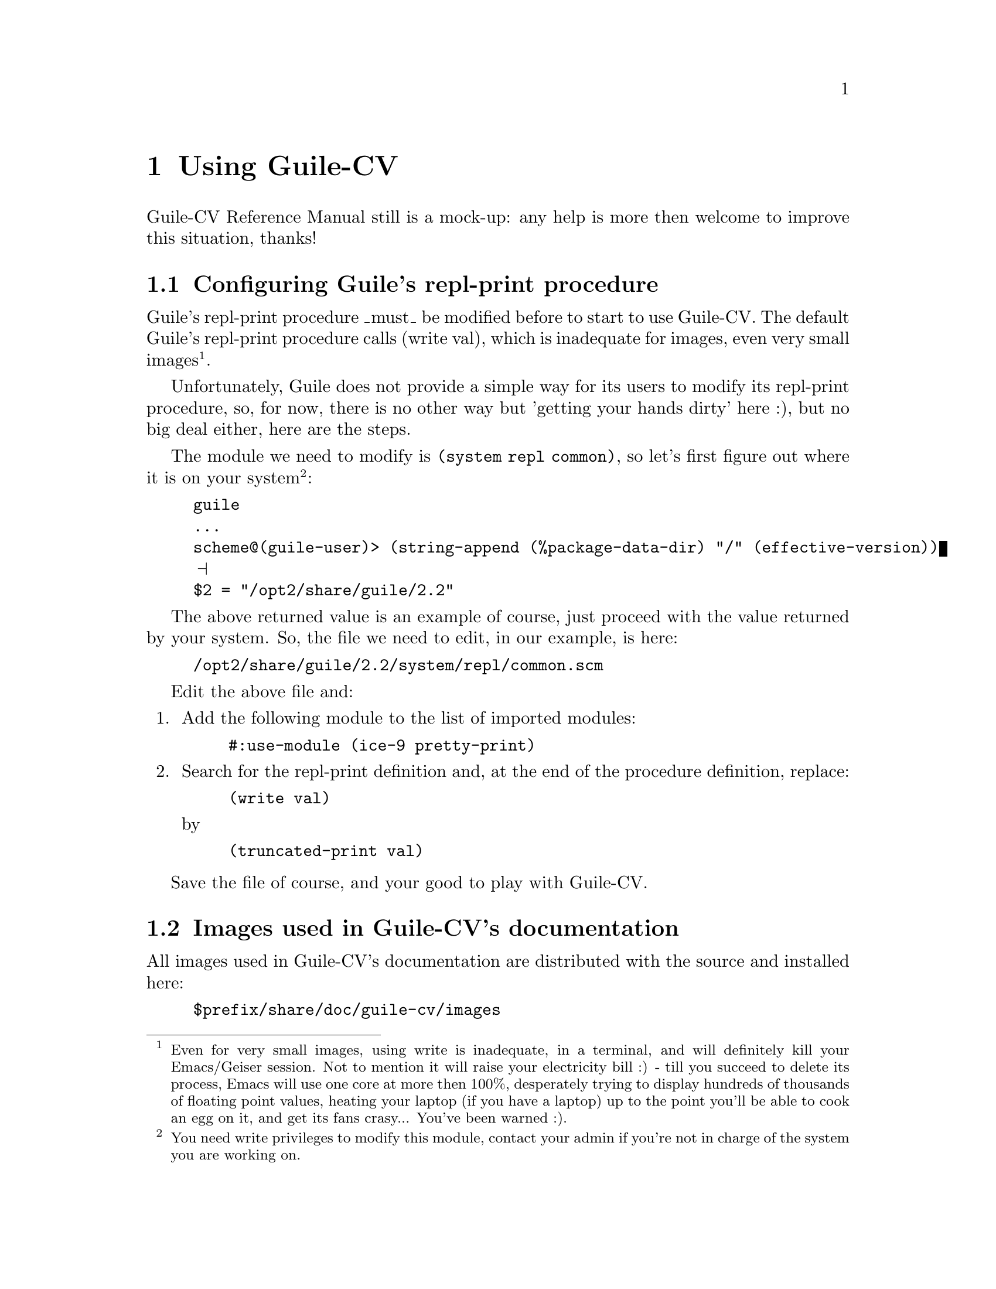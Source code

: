 @c -*- mode: texinfo; coding: utf-8 -*-
@c This is part of the GNU Guile-CV Reference Manual.
@c Copyright (C) 2016 - 2017 Free Software Foundation, Inc.
@c See the file guile-cv.texi for copying conditions.


@node Using Guile-CV
@chapter Using Guile-CV

Guile-CV Reference Manual still is a mock-up: any help is more then
welcome to improve this situation, thanks!


@node Configuring Guile's repl-print procedure
@section Configuring Guile's repl-print procedure

Guile's repl-print procedure _must_ be modified before to start to use
Guile-CV.  The default Guile's repl-print procedure calls (write val),
which is inadequate for images, even very small images@footnote{Even for
very small images, using write is inadequate, in a terminal, and will
definitely kill your Emacs/Geiser session.  Not to mention it will raise
your electricity bill :) - till you succeed to delete its process, Emacs
will use one core at more then 100%, desperately trying to display
hundreds of thousands of floating point values, heating your laptop (if
you have a laptop) up to the point you'll be able to cook an egg on it,
and get its fans crasy... You've been warned :).}.

Unfortunately, Guile does not provide a simple way for its users to
modify its repl-print procedure, so, for now, there is no other way but
'getting your hands dirty' here :), but no big deal either, here are the
steps.

The module we need to modify is @code{(system repl common)}, so let's
first figure out where it is on your system@footnote{You need write
privileges to modify this module, contact your admin if you're not in
charge of the system you are working on.}:

@lisp
guile
...
scheme@@(guile-user)> (string-append (%package-data-dir) "/" (effective-version))
@print{}
$2 = "/opt2/share/guile/2.2"
@end lisp

The above returned value is an example of course, just proceed with the
value returned by your system. So, the file we need to edit, in our
example, is here:

@example
/opt2/share/guile/2.2/system/repl/common.scm
@end example

Edit the above file and:

@enumerate
@item
Add the following module to the list of imported modules:

@lisp
#:use-module (ice-9 pretty-print)
@end lisp

@item
Search for the repl-print definition and, at the end of the procedure
definition, replace:

@lisp
(write val)
@end lisp

by

@lisp
(truncated-print val)
@end lisp
@end enumerate

Save the file of course, and your good to play with Guile-CV.


@node Images used in Guile-CV's documentation
@section Images used in Guile-CV's documentation

All images used in Guile-CV's documentation are distributed with the
source and installed here:

@example
$prefix/share/doc/guile-cv/images
@end example

All examples using @code{im-load} and @code{im-save} given in this
manual, unless a full pathname is specified, assume that these images
are available from the guile current working directory, see
@code{getcwd} and @code{chdir} in Guile's manual

Our best recommendation, at least to start with, is to create a working
directory, such as @code{mkdir $HOME/guile-cv/images}, for example, and
as you need them, copy the distributed images you are interested in.

Having done this, open a terminal and:

@lisp
cd ~/guile-cv/images
guile
scheme@@(guile-user)> ,use (cv)
scheme@@(guile-user)> (im-load "sand.tif")
@print{}
$2 = (512 512 1 (#f32(125.0 128.0 124.0 118.0 108.0 75.0 76.0 # …)))
@end lisp

Or if you use @uref{@value{UEMACS}, Emacs} which, coupled with
@uref{@value{UGEISER}, Geiser} absolutely rocks @code{:-)}, then a
typical session becomes:

@lisp
fire Emacs
M-x cd
@print{}
Change default directory: ~/guile-cv/images

M-x run-guile
scheme@@(guile-user)> ,use (cv)
scheme@@(guile-user)> (im-load "sand.tif")
@print{}
$2 = (512 512 1 (#f32(125.0 128.0 124.0 118.0 108.0 75.0 76.0 # …)))
@end lisp

Note that to benefit from Emacs's Tab completion mechanism, while typing
image filenames, Emacs itself must be in that directory, hence the above
first step @code{M-x cd ...}
